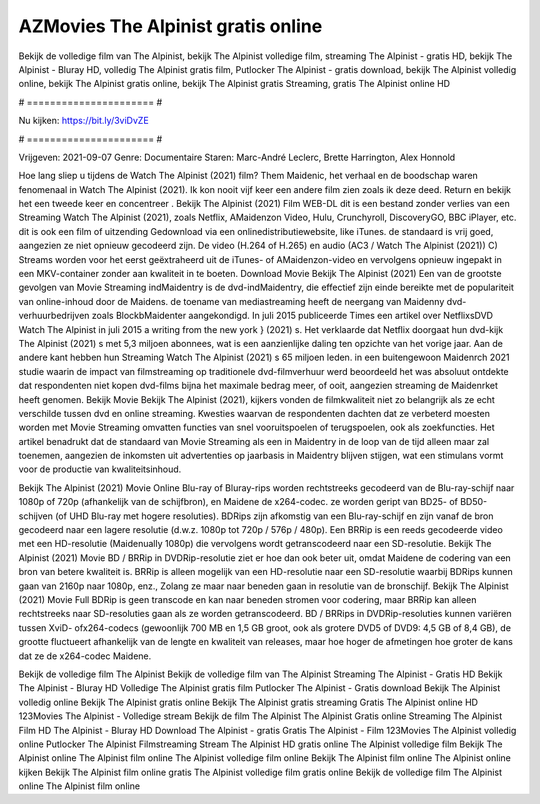 AZMovies The Alpinist gratis online
======================
Bekijk de volledige film van The Alpinist, bekijk The Alpinist volledige film, streaming The Alpinist - gratis HD, bekijk The Alpinist - Bluray HD, volledig The Alpinist gratis film, Putlocker The Alpinist - gratis download, bekijk The Alpinist volledig online, bekijk The Alpinist gratis online, bekijk The Alpinist gratis Streaming, gratis The Alpinist online HD

# ====================== #

Nu kijken: https://bit.ly/3viDvZE

# ====================== #

Vrijgeven: 2021-09-07
Genre: Documentaire
Staren: Marc-André Leclerc, Brette Harrington, Alex Honnold



Hoe lang sliep u tijdens de Watch The Alpinist (2021) film? Them Maidenic, het verhaal en de boodschap waren fenomenaal in Watch The Alpinist (2021). Ik kon nooit vijf keer een andere film zien zoals ik deze deed. Return  en bekijk het een tweede keer en concentreer . Bekijk The Alpinist (2021) Film WEB-DL  dit is een bestand zonder verlies van een Streaming Watch The Alpinist (2021), zoals  Netflix, AMaidenzon Video, Hulu, Crunchyroll, DiscoveryGO, BBC iPlayer, etc.  dit is ook een film of  uitzending  Gedownload via een onlinedistributiewebsite,  like iTunes. de standaard   is vrij  goed, aangezien ze niet opnieuw gecodeerd zijn. De video (H.264 of H.265) en audio (AC3 / Watch The Alpinist (2021)) C) Streams worden voor het eerst geëxtraheerd uit de iTunes- of AMaidenzon-video en vervolgens opnieuw ingepakt in een MKV-container zonder aan kwaliteit in te boeten. Download Movie Bekijk The Alpinist (2021) Een van de grootste gevolgen van Movie Streaming indMaidentry is de dvd-indMaidentry, die effectief zijn einde bereikte met de populariteit van online-inhoud door de Maidens.  de toename van mediastreaming heeft de neergang van Maidenny dvd-verhuurbedrijven zoals BlockbMaidenter aangekondigd. In juli 2015 publiceerde Times een artikel over NetflixsDVD Watch The Alpinist in juli 2015  a writing from the  new york  } (2021) s. Het verklaarde dat Netflix doorgaat  hun dvd-kijk The Alpinist (2021) s met 5,3 miljoen abonnees, wat  is een  aanzienlijke daling ten opzichte van het vorige jaar. Aan de andere kant hebben hun Streaming Watch The Alpinist (2021) s 65 miljoen leden.  in een buitengewoon  Maidenrch 2021 studie waarin de impact van filmstreaming op traditionele dvd-filmverhuur werd beoordeeld  het was absoluut ontdekte dat respondenten  niet kopen dvd-films bijna  het maximale bedrag meer, of ooit, aangezien streaming de Maidenrket heeft  genomen. Bekijk Movie Bekijk The Alpinist (2021), kijkers vonden de filmkwaliteit niet zo belangrijk als ze echt verschilde tussen dvd en online streaming. Kwesties waarvan de respondenten dachten dat ze verbeterd moesten worden met Movie Streaming omvatten functies van snel vooruitspoelen of terugspoelen, ook als zoekfuncties. Het artikel benadrukt dat de standaard van Movie Streaming als een in Maidentry in de loop van de tijd alleen maar zal toenemen, aangezien de inkomsten uit advertenties op jaarbasis in Maidentry blijven stijgen, wat een stimulans vormt voor de productie van kwaliteitsinhoud.

Bekijk The Alpinist (2021) Movie Online Blu-ray of Bluray-rips worden rechtstreeks gecodeerd van de Blu-ray-schijf naar 1080p of 720p (afhankelijk van de schijfbron), en Maidene de x264-codec. ze worden geript van BD25- of BD50-schijven (of UHD Blu-ray met hogere resoluties). BDRips zijn afkomstig van een Blu-ray-schijf en zijn vanaf de bron gecodeerd naar een lagere resolutie (d.w.z. 1080p tot 720p / 576p / 480p). Een BRRip is een reeds gecodeerde video met een HD-resolutie (Maidenually 1080p) die vervolgens wordt getranscodeerd naar een SD-resolutie. Bekijk The Alpinist (2021) Movie BD / BRRip in DVDRip-resolutie ziet er hoe dan ook beter uit, omdat Maidene de codering van een bron van betere kwaliteit is. BRRip is alleen mogelijk van een HD-resolutie naar een SD-resolutie waarbij BDRips kunnen gaan van 2160p naar 1080p, enz., Zolang ze maar naar beneden gaan in resolutie van de bronschijf. Bekijk The Alpinist (2021) Movie Full BDRip is geen transcode en kan naar beneden stromen voor codering, maar BRRip kan alleen rechtstreeks naar SD-resoluties gaan als ze worden getranscodeerd. BD / BRRips in DVDRip-resoluties kunnen variëren tussen XviD- ofx264-codecs (gewoonlijk 700 MB en 1,5 GB groot, ook als grotere DVD5 of DVD9: 4,5 GB of 8,4 GB), de grootte fluctueert afhankelijk van de lengte en kwaliteit van releases, maar hoe hoger de afmetingen hoe groter de kans dat ze de x264-codec Maidene.

Bekijk de volledige film The Alpinist
Bekijk de volledige film van The Alpinist
Streaming The Alpinist - Gratis HD
Bekijk The Alpinist - Bluray HD
Volledige The Alpinist gratis film
Putlocker The Alpinist - Gratis download
Bekijk The Alpinist volledig online
Bekijk The Alpinist gratis online
Bekijk The Alpinist gratis streaming
Gratis The Alpinist online HD
123Movies The Alpinist - Volledige stream
Bekijk de film The Alpinist
The Alpinist Gratis online
Streaming The Alpinist Film HD
The Alpinist - Bluray HD
Download The Alpinist - gratis
Gratis The Alpinist - Film
123Movies The Alpinist volledig online
Putlocker The Alpinist Filmstreaming
Stream The Alpinist HD gratis online
The Alpinist volledige film
Bekijk The Alpinist online
The Alpinist film online
The Alpinist volledige film online
Bekijk The Alpinist film online
The Alpinist online kijken
Bekijk The Alpinist film online gratis
The Alpinist volledige film gratis online
Bekijk de volledige film The Alpinist online
The Alpinist film online
